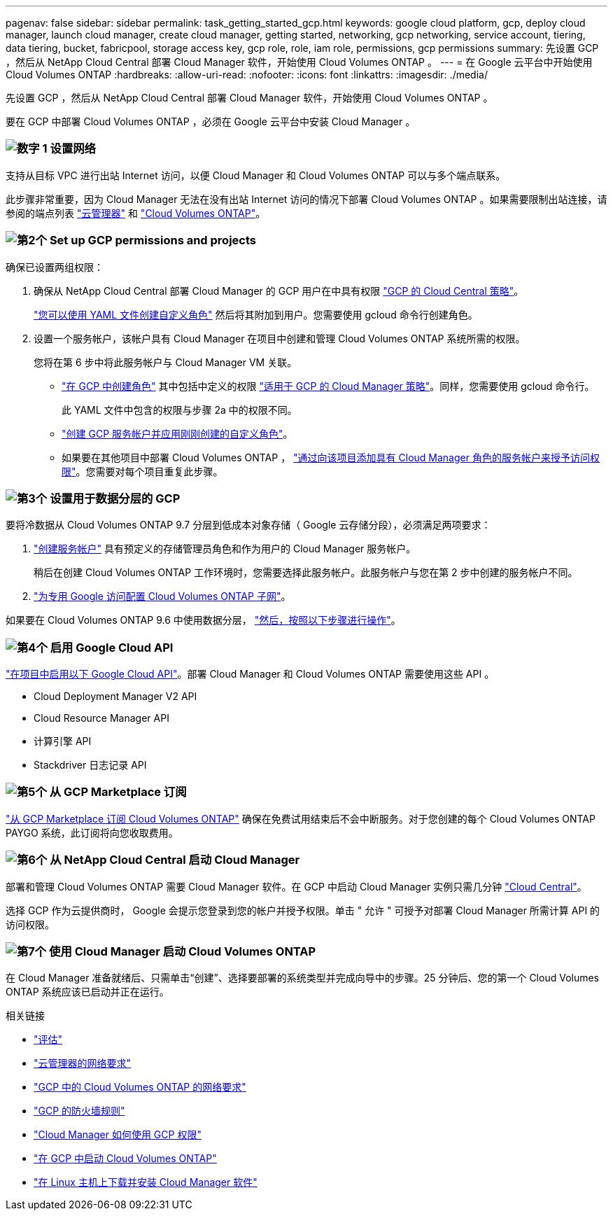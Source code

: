 ---
pagenav: false 
sidebar: sidebar 
permalink: task_getting_started_gcp.html 
keywords: google cloud platform, gcp, deploy cloud manager, launch cloud manager, create cloud manager, getting started, networking, gcp networking, service account, tiering, data tiering, bucket, fabricpool, storage access key, gcp role, role, iam role, permissions, gcp permissions 
summary: 先设置 GCP ，然后从 NetApp Cloud Central 部署 Cloud Manager 软件，开始使用 Cloud Volumes ONTAP 。 
---
= 在 Google 云平台中开始使用 Cloud Volumes ONTAP
:hardbreaks:
:allow-uri-read: 
:nofooter: 
:icons: font
:linkattrs: 
:imagesdir: ./media/


[role="lead"]
先设置 GCP ，然后从 NetApp Cloud Central 部署 Cloud Manager 软件，开始使用 Cloud Volumes ONTAP 。

要在 GCP 中部署 Cloud Volumes ONTAP ，必须在 Google 云平台中安装 Cloud Manager 。



=== image:number1.png["数字 1"] 设置网络

[role="quick-margin-para"]
支持从目标 VPC 进行出站 Internet 访问，以便 Cloud Manager 和 Cloud Volumes ONTAP 可以与多个端点联系。

[role="quick-margin-para"]
此步骤非常重要，因为 Cloud Manager 无法在没有出站 Internet 访问的情况下部署 Cloud Volumes ONTAP 。如果需要限制出站连接，请参阅的端点列表 link:reference_networking_cloud_manager.html#outbound-internet-access["云管理器"] 和 link:reference_networking_gcp.html["Cloud Volumes ONTAP"]。



=== image:number2.png["第2个"] Set up GCP permissions and projects

[role="quick-margin-para"]
确保已设置两组权限：

[role="quick-margin-list"]
. 确保从 NetApp Cloud Central 部署 Cloud Manager 的 GCP 用户在中具有权限 https://occm-sample-policies.s3.amazonaws.com/Setup_As_Service_3.7.3_GCP.yaml["GCP 的 Cloud Central 策略"^]。
+
https://cloud.google.com/iam/docs/creating-custom-roles#iam-custom-roles-create-gcloud["您可以使用 YAML 文件创建自定义角色"^] 然后将其附加到用户。您需要使用 gcloud 命令行创建角色。

. 设置一个服务帐户，该帐户具有 Cloud Manager 在项目中创建和管理 Cloud Volumes ONTAP 系统所需的权限。
+
您将在第 6 步中将此服务帐户与 Cloud Manager VM 关联。

+
** https://cloud.google.com/iam/docs/creating-custom-roles#iam-custom-roles-create-gcloud["在 GCP 中创建角色"^] 其中包括中定义的权限 https://occm-sample-policies.s3.amazonaws.com/Policy_for_Cloud_Manager_3.8.0_GCP.yaml["适用于 GCP 的 Cloud Manager 策略"^]。同样，您需要使用 gcloud 命令行。
+
此 YAML 文件中包含的权限与步骤 2a 中的权限不同。

** https://cloud.google.com/iam/docs/creating-managing-service-accounts#creating_a_service_account["创建 GCP 服务帐户并应用刚刚创建的自定义角色"^]。
** 如果要在其他项目中部署 Cloud Volumes ONTAP ， https://cloud.google.com/iam/docs/granting-changing-revoking-access#granting-console["通过向该项目添加具有 Cloud Manager 角色的服务帐户来授予访问权限"^]。您需要对每个项目重复此步骤。






=== image:number3.png["第3个"] 设置用于数据分层的 GCP

[role="quick-margin-para"]
要将冷数据从 Cloud Volumes ONTAP 9.7 分层到低成本对象存储（ Google 云存储分段），必须满足两项要求：

[role="quick-margin-list"]
. https://cloud.google.com/iam/docs/creating-managing-service-accounts#creating_a_service_account["创建服务帐户"^] 具有预定义的存储管理员角色和作为用户的 Cloud Manager 服务帐户。
+
稍后在创建 Cloud Volumes ONTAP 工作环境时，您需要选择此服务帐户。此服务帐户与您在第 2 步中创建的服务帐户不同。

. https://cloud.google.com/vpc/docs/configure-private-google-access["为专用 Google 访问配置 Cloud Volumes ONTAP 子网"^]。


[role="quick-margin-para"]
如果要在 Cloud Volumes ONTAP 9.6 中使用数据分层， link:task_adding_gcp_accounts.html["然后，按照以下步骤进行操作"]。



=== image:number4.png["第4个"] 启用 Google Cloud API

[role="quick-margin-para"]
https://cloud.google.com/apis/docs/getting-started#enabling_apis["在项目中启用以下 Google Cloud API"^]。部署 Cloud Manager 和 Cloud Volumes ONTAP 需要使用这些 API 。

[role="quick-margin-list"]
* Cloud Deployment Manager V2 API
* Cloud Resource Manager API
* 计算引擎 API
* Stackdriver 日志记录 API




=== image:number5.png["第5个"] 从 GCP Marketplace 订阅

[role="quick-margin-para"]
https://console.cloud.google.com/marketplace/details/netapp-cloudmanager/cloud-manager["从 GCP Marketplace 订阅 Cloud Volumes ONTAP"^] 确保在免费试用结束后不会中断服务。对于您创建的每个 Cloud Volumes ONTAP PAYGO 系统，此订阅将向您收取费用。



=== image:number6.png["第6个"] 从 NetApp Cloud Central 启动 Cloud Manager

[role="quick-margin-para"]
部署和管理 Cloud Volumes ONTAP 需要 Cloud Manager 软件。在 GCP 中启动 Cloud Manager 实例只需几分钟 https://cloud.netapp.com["Cloud Central"^]。

[role="quick-margin-para"]
选择 GCP 作为云提供商时， Google 会提示您登录到您的帐户并授予权限。单击 " 允许 " 可授予对部署 Cloud Manager 所需计算 API 的访问权限。



=== image:number7.png["第7个"] 使用 Cloud Manager 启动 Cloud Volumes ONTAP

[role="quick-margin-para"]
在 Cloud Manager 准备就绪后、只需单击“创建”、选择要部署的系统类型并完成向导中的步骤。25 分钟后、您的第一个 Cloud Volumes ONTAP 系统应该已启动并正在运行。

.相关链接
* link:concept_evaluating.html["评估"]
* link:reference_networking_cloud_manager.html["云管理器的网络要求"]
* link:reference_networking_gcp.html["GCP 中的 Cloud Volumes ONTAP 的网络要求"]
* link:reference_firewall_rules_gcp.html["GCP 的防火墙规则"]
* link:reference_permissions.html#what-cloud-manager-does-with-gcp-permissions["Cloud Manager 如何使用 GCP 权限"]
* link:task_deploying_gcp.html["在 GCP 中启动 Cloud Volumes ONTAP"]
* link:task_installing_linux.html["在 Linux 主机上下载并安装 Cloud Manager 软件"]

